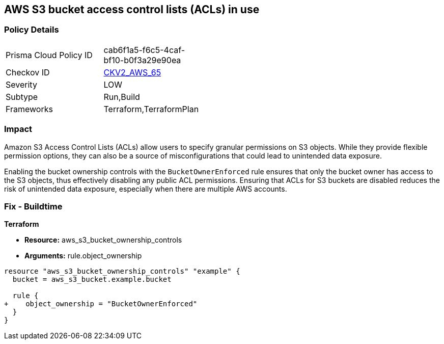 == AWS S3 bucket access control lists (ACLs) in use

=== Policy Details 

[width=45%]
[cols="1,1"]
|=== 
|Prisma Cloud Policy ID 
| cab6f1a5-f6c5-4caf-bf10-b0f3a29e90ea

|Checkov ID 
| https://github.com/bridgecrewio/checkov/tree/master/checkov/terraform/checks/graph_checks/aws/AWSdisableS3ACL.yaml[CKV2_AWS_65]

|Severity
| LOW

|Subtype
|Run,Build

|Frameworks
|Terraform,TerraformPlan

|=== 

=== Impact
Amazon S3 Access Control Lists (ACLs) allow users to specify granular permissions on S3 objects. While they provide flexible permission options, they can also be a source of misconfigurations that could lead to unintended data exposure.

Enabling the bucket ownership controls with the `BucketOwnerEnforced` rule ensures that only the bucket owner has access to the S3 objects, thus effectively disabling any public ACL permissions. Ensuring that ACLs for S3 buckets are disabled reduces the risk of unintended data exposure, especially when there are multiple AWS accounts.

=== Fix - Buildtime

*Terraform* 

* *Resource:* aws_s3_bucket_ownership_controls
* *Arguments:* rule.object_ownership

[source,go]
----
resource "aws_s3_bucket_ownership_controls" "example" {
  bucket = aws_s3_bucket.example.bucket

  rule {
+    object_ownership = "BucketOwnerEnforced"
  }
}
----
